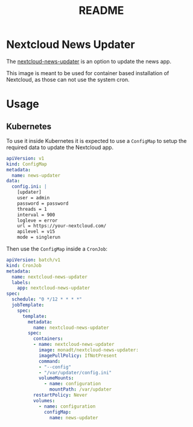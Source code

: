 #+TITLE: README

* Nextcloud News Updater

The [[https://github.com/nextcloud/news-updater][nextcloud-news-updater]] is an option to update the news app.

This image is meant to be used for container based installation of Nextcloud, as
those can not use the system cron.

* Usage
** Kubernetes
To use it inside Kubernetes it is expected to use a =ConfigMap= to setup the
required data to update the Nextcloud app.

#+begin_src yaml
apiVersion: v1
kind: ConfigMap
metadata:
  name: news-updater
data:
  config.ini: |
    [updater]
    user = admin
    password = password
    threads = 1
    interval = 900
    logleve = error
    url = https://your-nextcloud.com/
    apilevel = v15
    mode = singlerun
#+end_src

Then use the =ConfigMap= inside a =CronJob=:

#+begin_src yaml
apiVersion: batch/v1
kind: CronJob
metadata:
  name: nextcloud-news-updater
  labels:
    app: nextcloud-news-updater
spec:
  schedule: "0 */12 * * * *"
  jobTemplate:
    spec:
      template:
        metadata:
          name: nextcloud-news-updater
        spec:
          containers:
          - name: nextcloud-news-updater
            image: monadt/nextcloud-news-updater:
            imagePullPolicy: IfNotPresent
            command:
            - "--config"
            - "/var/updater/config.ini"
            volumeMounts:
              - name: configuration
                mountPath: /var/updater
          restartPolicy: Never
          volumes:
            - name: configuration
              configMap:
                name: news-updater
#+end_src
